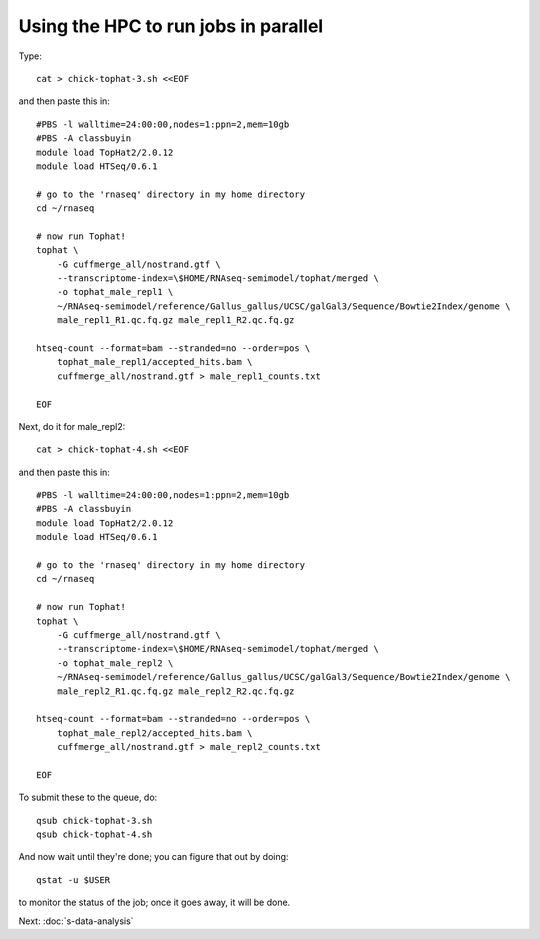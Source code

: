 Using the HPC to run jobs in parallel
=====================================

Type::

   cat > chick-tophat-3.sh <<EOF

and then paste this in::

   #PBS -l walltime=24:00:00,nodes=1:ppn=2,mem=10gb
   #PBS -A classbuyin
   module load TopHat2/2.0.12
   module load HTSeq/0.6.1

   # go to the 'rnaseq' directory in my home directory
   cd ~/rnaseq

   # now run Tophat!
   tophat \
       -G cuffmerge_all/nostrand.gtf \
       --transcriptome-index=\$HOME/RNAseq-semimodel/tophat/merged \
       -o tophat_male_repl1 \
       ~/RNAseq-semimodel/reference/Gallus_gallus/UCSC/galGal3/Sequence/Bowtie2Index/genome \
       male_repl1_R1.qc.fq.gz male_repl1_R2.qc.fq.gz 

   htseq-count --format=bam --stranded=no --order=pos \
       tophat_male_repl1/accepted_hits.bam \
       cuffmerge_all/nostrand.gtf > male_repl1_counts.txt
       
   EOF

Next, do it for male_repl2::

   cat > chick-tophat-4.sh <<EOF

and then paste this in::

   #PBS -l walltime=24:00:00,nodes=1:ppn=2,mem=10gb
   #PBS -A classbuyin
   module load TopHat2/2.0.12
   module load HTSeq/0.6.1

   # go to the 'rnaseq' directory in my home directory
   cd ~/rnaseq

   # now run Tophat!
   tophat \
       -G cuffmerge_all/nostrand.gtf \
       --transcriptome-index=\$HOME/RNAseq-semimodel/tophat/merged \
       -o tophat_male_repl2 \
       ~/RNAseq-semimodel/reference/Gallus_gallus/UCSC/galGal3/Sequence/Bowtie2Index/genome \
       male_repl2_R1.qc.fq.gz male_repl2_R2.qc.fq.gz 

   htseq-count --format=bam --stranded=no --order=pos \
       tophat_male_repl2/accepted_hits.bam \
       cuffmerge_all/nostrand.gtf > male_repl2_counts.txt
       
   EOF

To submit these to the queue, do::

   qsub chick-tophat-3.sh
   qsub chick-tophat-4.sh

And now wait until they're done; you can figure that out by doing::

   qstat -u $USER

to monitor the status of the job; once it goes away, it will be done.

Next: :doc:`s-data-analysis`

